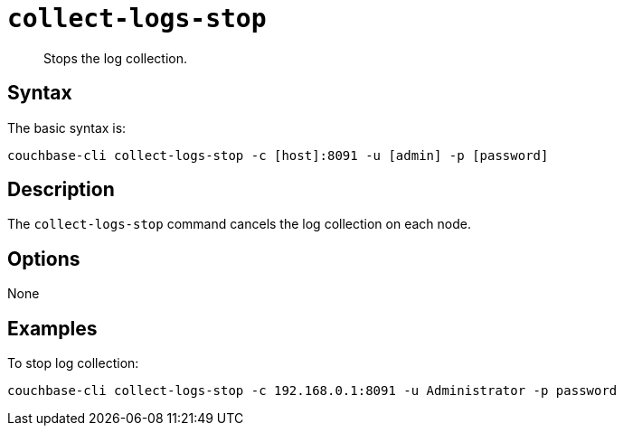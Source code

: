 [#reference_cqx_4m5_ls]
= [.cmd]`collect-logs-stop`

[abstract]
Stops the log collection.

== Syntax

The basic syntax is:

----
couchbase-cli collect-logs-stop -c [host]:8091 -u [admin] -p [password]
----

== Description

The [.cmd]`collect-logs-stop` command cancels the log collection on each node.

== Options

None

== Examples

To stop log collection:

----
couchbase-cli collect-logs-stop -c 192.168.0.1:8091 -u Administrator -p password
----
